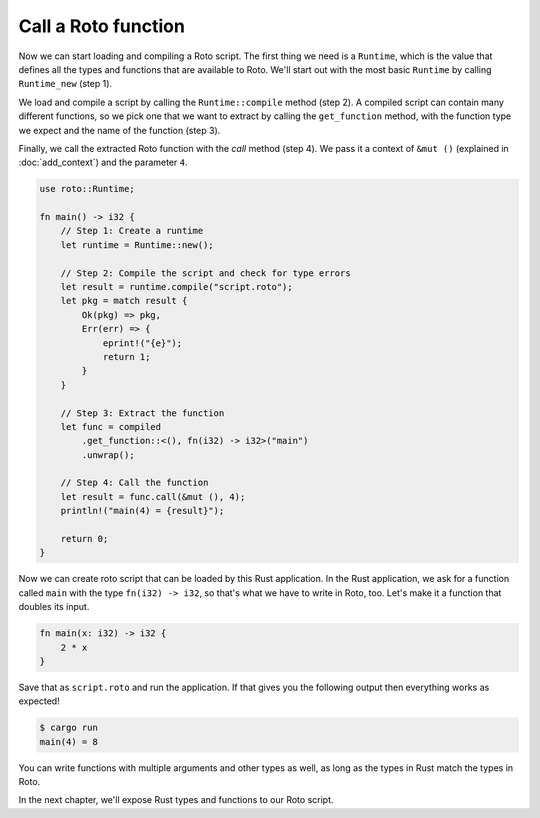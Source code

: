 Call a Roto function
====================

Now we can start loading and compiling a Roto script. The first thing we need
is a ``Runtime``, which is the value that defines all the types and functions
that are available to Roto. We'll start out with the most basic ``Runtime`` by
calling ``Runtime_new`` (step 1).

We load and compile a script by calling the ``Runtime::compile`` method (step 2). A
compiled script can contain many different functions, so we pick one that we
want to extract by calling the ``get_function`` method, with the function type we
expect and the name of the function (step 3).

Finally, we call the extracted Roto function with the `call` method (step 4). We
pass it a context of ``&mut ()`` (explained in :doc:`add_context`) and the
parameter ``4``.

.. code-block:: rust

    use roto::Runtime;

    fn main() -> i32 {
        // Step 1: Create a runtime
        let runtime = Runtime::new();

        // Step 2: Compile the script and check for type errors
        let result = runtime.compile("script.roto");
        let pkg = match result {
            Ok(pkg) => pkg,
            Err(err) => {
                eprint!("{e}");
                return 1;
            }
        }

        // Step 3: Extract the function
        let func = compiled
            .get_function::<(), fn(i32) -> i32>("main")
            .unwrap();

        // Step 4: Call the function
        let result = func.call(&mut (), 4);
        println!("main(4) = {result}");

        return 0;
    }

Now we can create roto script that can be loaded by this Rust application. In
the Rust application, we ask for a function called ``main`` with the type
``fn(i32) -> i32``, so that's what we have to write in Roto, too. Let's make it
a function that doubles its input.

.. code-block:: roto

    fn main(x: i32) -> i32 {
        2 * x
    }

Save that as ``script.roto`` and run the application. If that gives you the
following output then everything works as expected!

.. code-block:: console

    $ cargo run
    main(4) = 8

You can write functions with multiple arguments and other types as well, as long
as the types in Rust match the types in Roto.

In the next chapter, we'll expose Rust types and functions to our Roto script.
